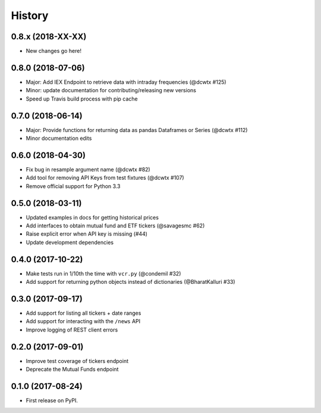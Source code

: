 =======
History
=======

0.8.x (2018-XX-XX)
------------------
* New changes go here!


0.8.0 (2018-07-06)
------------------
* Major: Add IEX Endpoint to retrieve data with intraday frequencies (@dcwtx #125)
* Minor: update documentation for contributing/releasing new versions
* Speed up Travis build process with pip cache

0.7.0 (2018-06-14)
------------------
* Major: Provide functions for returning data as pandas Dataframes or Series (@dcwtx #112)
* Minor documentation edits

0.6.0 (2018-04-30)
------------------

* Fix bug in resample argument name (@dcwtx #82)
* Add tool for removing API Keys from test fixtures (@dcwtx #107)
* Remove official support for Python 3.3

0.5.0 (2018-03-11)
------------------

* Updated examples in docs for getting historical prices
* Add interfaces to obtain mutual fund and ETF tickers (@savagesmc #62)
* Raise explicit error when API key is missing (#44)
* Update development dependencies


0.4.0 (2017-10-22)
------------------

* Make tests run in 1/10th the time with ``vcr.py`` (@condemil #32)
* Add support for returning python objects instead of dictionaries (@BharatKalluri #33)


0.3.0 (2017-09-17)
------------------

* Add support for listing all tickers + date ranges
* Add support for interacting with the ``/news`` API
* Improve logging of REST client errors


0.2.0 (2017-09-01)
------------------

* Improve test coverage of tickers endpoint
* Deprecate the Mutual Funds endpoint

0.1.0 (2017-08-24)
------------------

* First release on PyPI.
